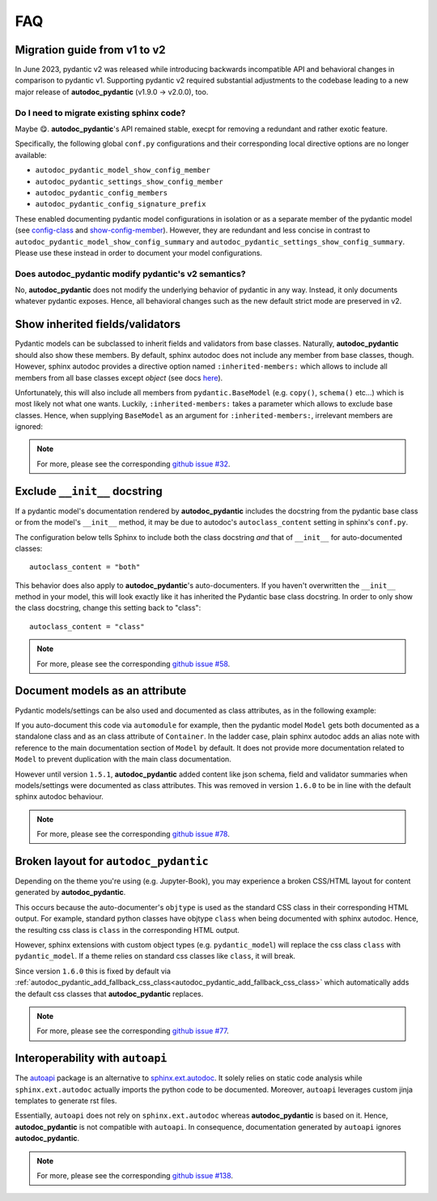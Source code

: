 .. _sphinx.ext.autodoc: https://www.sphinx-doc.org/en/master/usage/extensions/autodoc.html
.. _autoapi: https://sphinx-autoapi.readthedocs.io/en/latest/index.html
.. _config-class: https://autodoc-pydantic.readthedocs.io/en/main-1.x/users/configuration.html#config-class
.. _show-config-member: https://autodoc-pydantic.readthedocs.io/en/main-1.x/users/configuration.html#show-config-member

===
FAQ
===

.. _faq_migration_guide:

Migration guide from v1 to v2
=============================

In June 2023, pydantic v2 was released while introducing backwards incompatible
API and behavioral changes in comparison to pydantic v1. Supporting pydantic v2
required substantial adjustments to the codebase leading to a new major release
of **autodoc_pydantic** (v1.9.0 -> v2.0.0), too.

Do I need to migrate existing sphinx code?
------------------------------------------

Maybe 😋. **autodoc_pydantic**'s API remained stable, execpt for removing a
redundant and rather exotic feature.

Specifically, the following global ``conf.py`` configurations and their
corresponding local directive options are no longer available:

- ``autodoc_pydantic_model_show_config_member``
- ``autodoc_pydantic_settings_show_config_member``
- ``autodoc_pydantic_config_members``
- ``autodoc_pydantic_config_signature_prefix``

These enabled documenting pydantic model configurations in isolation or as a
separate member of the pydantic model (see `config-class`_ and
`show-config-member`_). However, they are redundant and less concise in
contrast to ``autodoc_pydantic_model_show_config_summary`` and
``autodoc_pydantic_settings_show_config_summary``. Please use these instead
in order to document your model configurations.

Does autodoc_pydantic modify pydantic's v2 semantics?
-----------------------------------------------------

No, **autodoc_pydantic** does not modify the underlying behavior of pydantic in
any way. Instead, it only documents whatever pydantic exposes. Hence, all
behavioral changes such as the new default strict mode are preserved in v2.

Show inherited fields/validators
================================

Pydantic models can be subclassed to inherit fields and validators from base
classes. Naturally, **autodoc_pydantic** should also show these members.
By default, sphinx autodoc does not include any member from base classes, though.
However, sphinx autodoc provides a directive option named ``:inherited-members:``
which allows to include all members from all base classes except `object`
(see docs `here <https://www.sphinx-doc.org/en/master/usage/extensions/autodoc.html#directives>`_).

Unfortunately, this will also include all members from ``pydantic.BaseModel``
(e.g. ``copy()``, ``schema()`` etc...) which is most likely not what one wants.
Luckily, ``:inherited-members:`` takes a parameter which allows to exclude base classes.
Hence, when supplying ``BaseModel`` as an argument for ``:inherited-members:``,
irrelevant members are ignored:

.. tabs::

   .. tab:: python

      .. autocodeblock:: target.faq.inherited_members

   .. tab:: reST

      .. code-block::

         .. automodule:: target.faq.inherited_members
            :inherited-members: BaseModel

   .. tab:: *rendered output*

      .. automodule:: target.faq.inherited_members
         :inherited-members: BaseModel

.. note::

   For more, please see the corresponding
   `github issue #32 <https://github.com/mansenfranzen/autodoc_pydantic/issues/32>`_.


Exclude ``__init__`` docstring
==============================

If a pydantic model's documentation rendered by **autodoc_pydantic** 
includes the docstring from the pydantic base class or from the model's 
``__init__`` method, it may be due to autodoc's ``autoclass_content`` 
setting in sphinx's ``conf.py``. 

The configuration below tells Sphinx to include both the class docstring
*and* that of ``__init__`` for auto-documented classes::

   autoclass_content = "both"

This behavior does also apply to **autodoc_pydantic**'s
auto-documenters. If you haven't overwritten the ``__init__`` 
method in your model, this will look exactly like it has 
inherited the Pydantic base class docstring. In order to only 
show the class docstring, change this setting back to "class"::

   autoclass_content = "class"

.. note::

   For more, please see the corresponding
   `github issue #58 <https://github.com/mansenfranzen/autodoc_pydantic/issues/58>`_.


Document models as an attribute
===============================

Pydantic models/settings can be also used and documented as class attributes,
as in the following example:

.. tabs::

   .. tab:: python

      .. autocodeblock:: target.faq.model_as_attr

   .. tab:: reST

      .. code-block::

         .. automodule:: target.faq.model_as_attr
            :members:

   .. tab:: *rendered output*

      .. automodule:: target.faq.model_as_attr
         :members:

If you auto-document this code via ``automodule`` for example, then the pydantic model
``Model`` gets both documented as a standalone class and as an class attribute
of ``Container``. In the ladder case, plain sphinx autodoc adds an alias note
with reference to the main documentation section of ``Model`` by default. It
does not provide more documentation related to ``Model`` to prevent duplication
with the main class documentation.

However until version ``1.5.1``, **autodoc_pydantic** added content like json
schema, field and validator summaries when models/settings were documented
as class attributes. This was removed in version ``1.6.0`` to be in line with
the default sphinx autodoc behaviour.

.. note::

   For more, please see the corresponding
   `github issue #78 <https://github.com/mansenfranzen/autodoc_pydantic/issues/78>`_.


.. _faq_add_fallback_css_class:

Broken layout for ``autodoc_pydantic``
======================================

Depending on the theme you're using (e.g. Jupyter-Book), you may experience a
broken CSS/HTML layout for content generated by **autodoc_pydantic**.

This occurs because the auto-documenter's ``objtype`` is used as the standard
CSS class in their corresponding HTML output. For example, standard python
classes have objtype ``class`` when being documented with sphinx autodoc.
Hence, the resulting css class is ``class`` in the corresponding HTML output.

However, sphinx extensions with custom object types (e.g. ``pydantic_model``)
will replace the css class ``class`` with ``pydantic_model``. If a theme relies
on standard css classes like ``class``, it will break.

Since version ``1.6.0`` this is fixed by default via
:ref:`autodoc_pydantic_add_fallback_css_class<autodoc_pydantic_add_fallback_css_class>`
which automatically adds the default css classes that **autodoc_pydantic**
replaces.

.. note::

   For more, please see the corresponding
   `github issue #77 <https://github.com/mansenfranzen/autodoc_pydantic/issues/77>`_.

Interoperability with ``autoapi``
=================================

The `autoapi`_ package is an alternative to `sphinx.ext.autodoc`_. It solely
relies on static code analysis while ``sphinx.ext.autodoc`` actually imports the
python code to be documented. Moreover, ``autoapi`` leverages custom jinja
templates to generate rst files.

Essentially, ``autoapi`` does not rely on ``sphinx.ext.autodoc`` whereas
**autodoc_pydantic** is based on it. Hence, **autodoc_pydantic** is not
compatible with ``autoapi``. In consequence, documentation generated by
``autoapi`` ignores **autodoc_pydantic**.

.. note::

   For more, please see the corresponding
   `github issue #138 <https://github.com/mansenfranzen/autodoc_pydantic/issues/138>`_.

